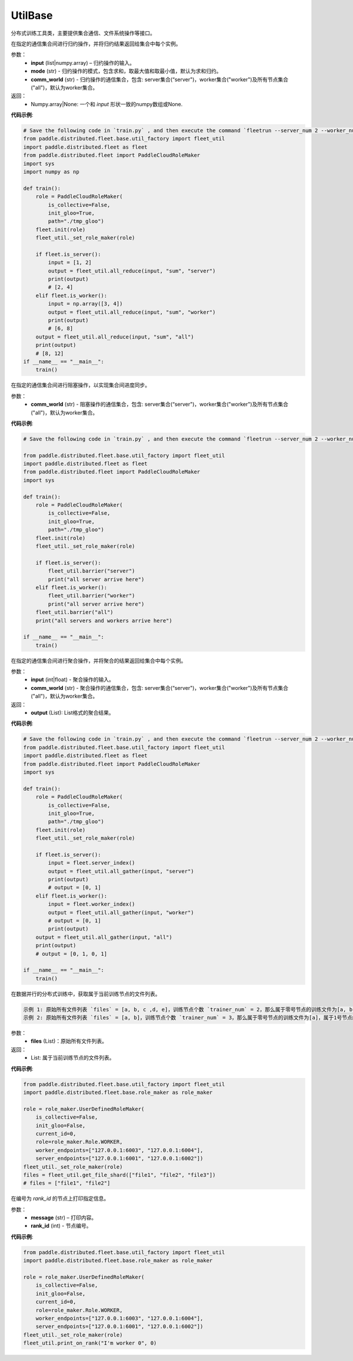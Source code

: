 .. _cn_api_distributed_fleet_UtilBase:

UtilBase
-------------------------------

.. py:class:: paddle.distributed.fleet.UtilBase
分布式训练工具类，主要提供集合通信、文件系统操作等接口。

.. py:method:: all_reduce(input, mode="sum", comm_world="worker")
在指定的通信集合间进行归约操作，并将归约结果返回给集合中每个实例。

参数：
    - **input** (list|numpy.array) – 归约操作的输入。
    - **mode** (str) - 归约操作的模式，包含求和，取最大值和取最小值，默认为求和归约。
    - **comm_world** (str) - 归约操作的通信集合，包含: server集合(“server")，worker集合("worker")及所有节点集合("all")，默认为worker集合。

返回：
    - Numpy.array|None: 一个和 `input` 形状一致的numpy数组或None.

**代码示例**:

.. code-block:: python

    # Save the following code in `train.py` , and then execute the command `fleetrun --server_num 2 --worker_num 2 train.py` .
    from paddle.distributed.fleet.base.util_factory import fleet_util
    import paddle.distributed.fleet as fleet
    from paddle.distributed.fleet import PaddleCloudRoleMaker
    import sys
    import numpy as np

    def train():
        role = PaddleCloudRoleMaker(
            is_collective=False,
            init_gloo=True,
            path="./tmp_gloo")
        fleet.init(role)
        fleet_util._set_role_maker(role)

        if fleet.is_server():
            input = [1, 2]
            output = fleet_util.all_reduce(input, "sum", "server")
            print(output)
            # [2, 4]
        elif fleet.is_worker():
            input = np.array([3, 4])
            output = fleet_util.all_reduce(input, "sum", "worker")
            print(output)
            # [6, 8]
        output = fleet_util.all_reduce(input, "sum", "all")
        print(output)
        # [8, 12]
    if __name__ == "__main__":
        train()

.. py:method:: barrier(comm_world="worker")
在指定的通信集合间进行阻塞操作，以实现集合间进度同步。

参数：
   - **comm_world** (str) - 阻塞操作的通信集合，包含: server集合(“server")，worker集合("worker")及所有节点集合("all")，默认为worker集合。

**代码示例**:

.. code-block:: python

    # Save the following code in `train.py` , and then execute the command `fleetrun --server_num 2 --worker_num 2 train.py` .

    from paddle.distributed.fleet.base.util_factory import fleet_util
    import paddle.distributed.fleet as fleet
    from paddle.distributed.fleet import PaddleCloudRoleMaker
    import sys

    def train():
        role = PaddleCloudRoleMaker(
            is_collective=False,
            init_gloo=True,
            path="./tmp_gloo")
        fleet.init(role)
        fleet_util._set_role_maker(role)

        if fleet.is_server():
            fleet_util.barrier("server")
            print("all server arrive here")
        elif fleet.is_worker():
            fleet_util.barrier("worker")
            print("all server arrive here")
        fleet_util.barrier("all")
        print("all servers and workers arrive here")

    if __name__ == "__main__":
        train()

.. py:method:: all_gather(input, comm_world="worker")
在指定的通信集合间进行聚合操作，并将聚合的结果返回给集合中每个实例。

参数：
   - **input** (int|float) - 聚合操作的输入。
   - **comm_world** (str) - 聚合操作的通信集合，包含: server集合(“server")，worker集合("worker")及所有节点集合("all")，默认为worker集合。

返回：
   - **output** (List): List格式的聚合结果。

**代码示例**:

.. code-block:: python

    # Save the following code in `train.py` , and then execute the command `fleetrun --server_num 2 --worker_num 2 train.py` .
    from paddle.distributed.fleet.base.util_factory import fleet_util
    import paddle.distributed.fleet as fleet
    from paddle.distributed.fleet import PaddleCloudRoleMaker
    import sys

    def train():
        role = PaddleCloudRoleMaker(
            is_collective=False,
            init_gloo=True,
            path="./tmp_gloo")
        fleet.init(role)
        fleet_util._set_role_maker(role)

        if fleet.is_server():
            input = fleet.server_index()
            output = fleet_util.all_gather(input, "server")
            print(output)
            # output = [0, 1]
        elif fleet.is_worker():
            input = fleet.worker_index()
            output = fleet_util.all_gather(input, "worker")
            # output = [0, 1]
            print(output)
        output = fleet_util.all_gather(input, "all")
        print(output)
        # output = [0, 1, 0, 1]

    if __name__ == "__main__":
        train()

.. py:method:: get_file_shard(files)
在数据并行的分布式训练中，获取属于当前训练节点的文件列表。

.. code-block:: text

    示例 1: 原始所有文件列表 `files` = [a, b, c ,d, e]，训练节点个数 `trainer_num` = 2，那么属于零号节点的训练文件为[a, b, c]，属于1号节点的训练文件为[d, e]。
    示例 2: 原始所有文件列表 `files` = [a, b]，训练节点个数 `trainer_num` = 3，那么属于零号节点的训练文件为[a]，属于1号节点的训练文件为[b]，属于2号节点的训练文件为[]。

参数：
    - **files** (List)：原始所有文件列表。

返回：
    - List: 属于当前训练节点的文件列表。

**代码示例**:

.. code-block:: python

    from paddle.distributed.fleet.base.util_factory import fleet_util
    import paddle.distributed.fleet.base.role_maker as role_maker

    role = role_maker.UserDefinedRoleMaker(
        is_collective=False,
        init_gloo=False,
        current_id=0,
        role=role_maker.Role.WORKER,
        worker_endpoints=["127.0.0.1:6003", "127.0.0.1:6004"],
        server_endpoints=["127.0.0.1:6001", "127.0.0.1:6002"])
    fleet_util._set_role_maker(role)
    files = fleet_util.get_file_shard(["file1", "file2", "file3"])
    # files = ["file1", "file2"]

.. py:method:: print_on_rank(message, rank_id)

在编号为 `rank_id` 的节点上打印指定信息。

参数：
    - **message** (str) – 打印内容。
    - **rank_id** (int) - 节点编号。

**代码示例**:

.. code-block:: python

    from paddle.distributed.fleet.base.util_factory import fleet_util
    import paddle.distributed.fleet.base.role_maker as role_maker

    role = role_maker.UserDefinedRoleMaker(
        is_collective=False,
        init_gloo=False,
        current_id=0,
        role=role_maker.Role.WORKER,
        worker_endpoints=["127.0.0.1:6003", "127.0.0.1:6004"],
        server_endpoints=["127.0.0.1:6001", "127.0.0.1:6002"])
    fleet_util._set_role_maker(role)
    fleet_util.print_on_rank("I'm worker 0", 0)
